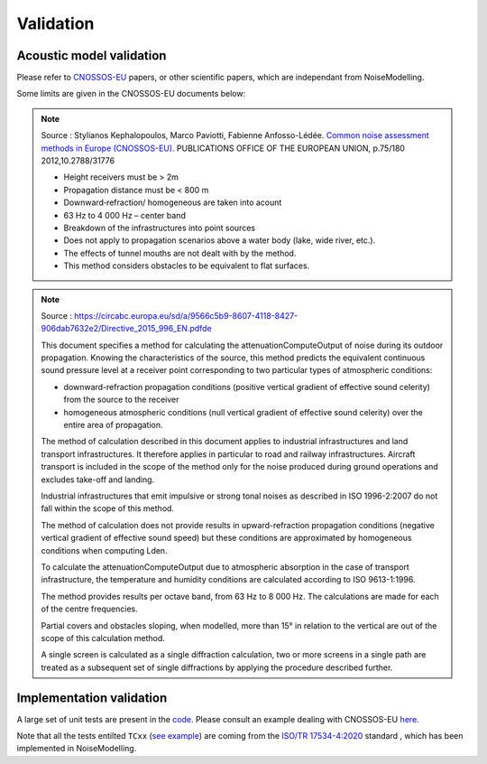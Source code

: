 Validation
^^^^^^^^^^^^^

Acoustic model validation
---------------------------

Please refer to `CNOSSOS-EU`_ papers, or other scientific papers, which are independant from NoiseModelling.

Some limits are given in the CNOSSOS-EU documents below:


.. note::
    Source : Stylianos Kephalopoulos, Marco Paviotti, Fabienne Anfosso-Lédée. `Common noise assessment methods in Europe (CNOSSOS-EU)`_. PUBLICATIONS OFFICE OF THE EUROPEAN UNION, p.75/180 2012,10.2788/31776

    * Height receivers must be > 2m
    * Propagation distance must be < 800 m
    * Downward‐refraction/ homogeneous are taken into acount
    * 63 Hz to 4 000 Hz – center band
    * Breakdown of the infrastructures into point sources
    * Does not apply to propagation scenarios above a water body (lake, wide river, etc.).
    * The effects of tunnel mouths are not dealt with by the method.
    * This method considers obstacles to be equivalent to flat surfaces. 


.. _Common noise assessment methods in Europe (CNOSSOS-EU) : https://hal.archives-ouvertes.fr/hal-00985998/document

.. note::
    Source : https://circabc.europa.eu/sd/a/9566c5b9-8607-4118-8427-906dab7632e2/Directive_2015_996_EN.pdfde

    This document specifies a method for calculating the attenuationComputeOutput of noise during its outdoor propagation.
    Knowing the characteristics of the source, this method predicts the equivalent continuous sound pressure level at a receiver point corresponding to two particular types of atmospheric conditions: 

    * downward-refraction propagation conditions (positive vertical gradient of effective sound celerity) from the source to the receiver
    * homogeneous atmospheric conditions (null vertical gradient of effective sound celerity) over the entire area of propagation.

    The method of calculation described in this document applies to industrial infrastructures and land transport 	infrastructures. It therefore applies in particular to road and railway infrastructures. Aircraft transport is included in the scope of the method only for the noise produced during ground operations and excludes take-off and landing.

    Industrial infrastructures that emit impulsive or strong tonal noises as described in ISO 1996-2:2007 do not fall within the scope of this method.

    The method of calculation does not provide results in upward-refraction propagation conditions (negative vertical gradient of effective sound speed) but these conditions are approximated by homogeneous conditions when computing Lden.

    To calculate the attenuationComputeOutput due to atmospheric absorption in the case of transport infrastructure, the temperature and humidity conditions are calculated according to ISO 9613-1:1996.

    The method provides results per octave band, from 63 Hz to 8 000 Hz. The calculations are made for each of the centre frequencies.

    Partial covers and obstacles sloping, when modelled, more than 15° in relation to the vertical are out of the scope of this calculation method.

    A single screen is calculated as a single diffraction calculation, two or more screens in a single path are treated as a subsequent set of single diffractions by applying the procedure described further.






Implementation validation
--------------------------

A large set of unit tests are present in the `code`_. Please consult an example dealing with CNOSSOS-EU `here`_. 

Note that all the tests entilted ``TCxx`` (`see example`_) are coming from the `ISO/TR 17534-4:2020`_ standard , which has been implemented in NoiseModelling.



.. _CNOSSOS-EU: https://circabc.europa.eu/sd/a/9566c5b9-8607-4118-8427-906dab7632e2/Directive_2015_996_EN.pdfde

.. _code: https://github.com/Ifsttar/NoiseModelling/

.. _here: https://github.com/Ifsttar/NoiseModelling/blob/4.X/noisemodelling-jdbc/src/test/java/org/noise_planet/noisemodelling/jdbc/EvaluateAttenuationCnossosTest.java

.. _see example: https://github.com/Ifsttar/NoiseModelling/blob/621ec99568ac14d72ef78557cfc2ee910a72c138/noisemodelling-jdbc/src/test/java/org/noise_planet/noisemodelling/jdbc/EvaluateAttenuationCnossosTest.java#L453

.. _ISO/TR 17534-4:2020 : https://www.iso.org/standard/72115.html